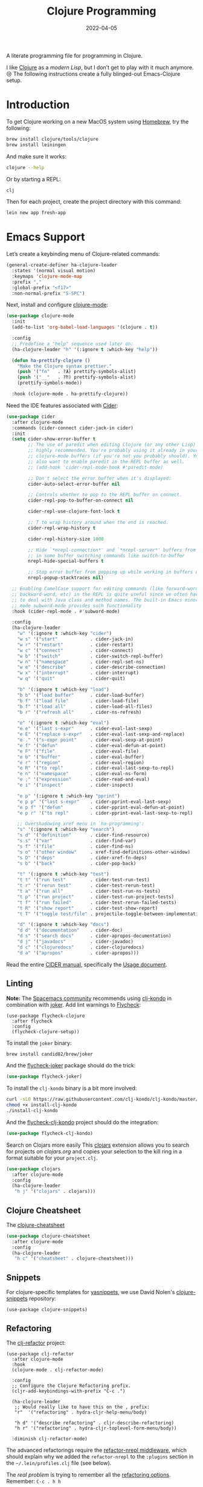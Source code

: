 #+TITLE:  Clojure Programming
#+AUTHOR: Howard X. Abrams
#+DATE:   2022-04-05
#+FILETAGS: :emacs:

A literate programming file for programming in Clojure.

#+begin_src emacs-lisp :exports none
  ;;; ha-programming-clojure --- programming in Clojure. -*- lexical-binding: t; -*-
  ;;
  ;; © 2022-2023 Howard X. Abrams
  ;;   Licensed under a Creative Commons Attribution 4.0 International License.
  ;;   See http://creativecommons.org/licenses/by/4.0/
  ;;
  ;; Author: Howard X. Abrams <http://gitlab.com/howardabrams>
  ;; Maintainer: Howard X. Abrams
  ;; Created: April  5, 2022
  ;;
  ;; This file is not part of GNU Emacs.
  ;;
  ;; *NB:* Do not edit this file. Instead, edit the original literate file at:
  ;;            ~/other/hamacs/ha-programming-clojure.org
  ;;       And tangle the file to recreate this one.
  ;;
  ;;; Code:
  #+end_src
I like [[http://clojure.org][Clojure]] as a /modern Lisp/, but I don’t get to play with it much anymore. 😢
The following instructions create a fully blinged-out Emacs-Clojure setup.
* Introduction
To get Clojure working on a new MacOS system using [[http://brew.sh][Homebrew]], try the following:
#+begin_src sh
  brew install clojure/tools/clojure
  brew install leiningen
#+end_src

And make sure it works:
#+begin_src sh
  clojure --help
#+end_src

Or by starting a REPL:
#+begin_src sh
  clj
#+end_src

Then for each project, create the project directory with this command:
#+begin_src sh
  lein new app fresh-app
#+end_src
* Emacs Support
Let’s create a keybinding menu of Clojure-related commands:
#+begin_src emacs-lisp
  (general-create-definer ha-clojure-leader
    :states '(normal visual motion)
    :keymaps 'clojure-mode-map
    :prefix ","
    :global-prefix "<f17>"
    :non-normal-prefix "S-SPC")
#+end_src

Next, install and configure [[https://github.com/clojure-emacs/clojure-mode/][clojure-mode]]:
#+begin_src emacs-lisp
  (use-package clojure-mode
    :init
    (add-to-list 'org-babel-load-languages '(clojure . t))

    :config
    ;; Predefine a "help" sequence used later on:
    (ha-clojure-leader "h" '(:ignore t :which-key "help"))

    (defun ha-prettify-clojure ()
      "Make the Clojure syntax prettier."
      (push '("fn"   . ?𝝀) prettify-symbols-alist)
      (push '("__"   . ?⁈) prettify-symbols-alist)
      (prettify-symbols-mode))

    :hook (clojure-mode . ha-prettify-clojure))
#+end_src

Need the IDE features associated with [[https://github.com/clojure-emacs/cider][Cider]]:
#+begin_src emacs-lisp
  (use-package cider
    :after clojure-mode
    :commands (cider-connect cider-jack-in cider)
    :init
    (setq cider-show-error-buffer t
          ;; The use of paredit when editing Clojure (or any other Lisp) code is
          ;; highly recommended. You're probably using it already in your
          ;; clojure-mode buffers (if you're not you probably should). You might
          ;; also want to enable paredit in the REPL buffer as well.
          ;; (add-hook 'cider-repl-mode-hook #'paredit-mode)

          ;; Don't select the error buffer when it's displayed:
          cider-auto-select-error-buffer nil

          ;; Controls whether to pop to the REPL buffer on connect.
          cider-repl-pop-to-buffer-on-connect nil

          cider-repl-use-clojure-font-lock t

          ;; T to wrap history around when the end is reached.
          cider-repl-wrap-history t

          cider-repl-history-size 1000

          ;; Hide `*nrepl-connection*' and `*nrepl-server*' buffers from appearing
          ;; in some buffer switching commands like switch-to-buffer
          nrepl-hide-special-buffers t

          ;; Stop error buffer from popping up while working in buffers other than the REPL:
          nrepl-popup-stacktraces nil)

    ;; Enabling CamelCase support for editing commands (like forward-word,
    ;; backward-word, etc) in the REPL is quite useful since we often have
    ;; to deal with Java class and method names. The built-in Emacs minor
    ;; mode subword-mode provides such functionality
    :hook (cider-repl-mode . #'subword-mode)

    :config
    (ha-clojure-leader
      "w" '(:ignore t :which-key "cider")
      "w s" '("start"            . cider-jack-in)
      "w r" '("restart"          . cider-restart)
      "w c" '("connect"          . cider-connect)
      "w b" '("switch"           . cider-switch-repl-buffer)
      "w n" '("namespace"        . cider-repl-set-ns)
      "w e" '("describe"         . cider-describe-connection)
      "w x" '("interrupt"        . cider-interrupt)
      "w q" '("quit"             . cider-quit)

      "b" '(:ignore t :which-key "load")
      "b b" '("load buffer"      . cider-load-buffer)
      "b f" '("load file"        . cider-load-file)
      "b f" '("load all"         . cider-load-all-files)
      "b r" '("refresh all"      . cider-ns-refresh)

      "e" '(:ignore t :which-key "eval")
      "e e" '("last s-expr"      . cider-eval-last-sexp)
      "e E" '("replace s-expr"   . cider-eval-last-sexp-and-replace)
      "e ." '("s-expr point"     . cider-eval-sexp-at-point)
      "e f" '("defun"            . cider-eval-defun-at-point)
      "e F" '("file"             . cider-eval-file)
      "e b" '("buffer"           . cider-eval-buffer)
      "e r" '("region"           . cider-eval-region)
      "e R" '("to repl"          . cider-eval-last-sexp-to-repl)
      "e n" '("namespace"        . cider-eval-ns-form)
      "e ;" '("expression"       . cider-read-and-eval)
      "e i" '("inspect"          . cider-inspect)

      "e p" '(:ignore t :which-key "pprint")
      "e p p" '("last s-expr"    . cider-pprint-eval-last-sexp)
      "e p f" '("defun"          . cider-pprint-eval-defun-at-point)
      "e p r" '("to repl"        . cider-pprint-eval-last-sexp-to-repl)

      ;; Overshadowing xref menu in `ha-programming':
      "s" '(:ignore t :which-key "search")
      "s d" '("definition"       . cider-find-resource)
      "s s" '("var"              . cider-find-var)
      "s f" '("file"             . cider-find-ns)
      "s o" '("other window"     . xref-find-definitions-other-window)
      "s D" '("deps"             . cider-xref-fn-deps)
      "s b" '("back"             . cider-pop-back)

      "t" '(:ignore t :which-key "test")
      "t t" '("run test"         . cider-test-run-test)
      "t r" '("rerun test"       . cider-test-rerun-test)
      "t a" '("run all"          . cider-test-run-ns-tests)
      "t p" '("run project"      . cider-test-run-project-tests)
      "t f" '("run failed"       . cider-test-rerun-failed-tests)
      "t R" '("show report"      . cider-test-show-report)
      "t T" '("toggle test/file" . projectile-toggle-between-implementation-and-test)

      "d" '(:ignore t :which-key "docs")
      "d d" '("documentation"    . cider-doc)
      "d s" '("search docs"      . cider-apropos-documentation)
      "d j" '("javadocs"         . cider-javadoc)
      "d c" '("clojuredocs"      . cider-clojuredocs)
      "d a" '("apropos"          . cider-apropos)))
#+end_src
Read the entire [[https://docs.cider.mx/][CIDER manual]], specifically the [[https://docs.cider.mx/cider/usage/cider_mode.html][Usage document]].
** Linting
*Note:* The [[https://develop.spacemacs.org/layers/+lang/clojure/README.html][Spacemacs community]] recommends using [[https://github.com/borkdude/clj-kondo][clj-kondo]] in combination with [[https://github.com/candid82/joker][joker]].
Add lint warnings to [[file:emacs.org::*Flycheck][Flycheck]]:
#+begin_src elisp
  (use-package flycheck-clojure
    :after flycheck
    :config
    (flycheck-clojure-setup))
#+end_src

To install the =joker= binary:
#+begin_src sh
  brew install candid82/brew/joker
#+end_src

And the [[https://github.com/candid82/flycheck-joker][flycheck-joker]] package should do the trick:
#+begin_src emacs-lisp
  (use-package flycheck-joker)
#+end_src

To install the =clj-kondo= binary is a bit more involved:
#+begin_src sh
  curl -sLO https://raw.githubusercontent.com/clj-kondo/clj-kondo/master/script/install-clj-kondo
  chmod +x install-clj-kondo
  ./install-clj-kondo
#+end_src

And the [[https://github.com/borkdude/flycheck-clj-kondo][flycheck-clj-kondo]] project should do the integration:
#+begin_src emacs-lisp
  (use-package flycheck-clj-kondo)
#+end_src
 Search on Clojars more easily
This [[https://github.com/joshuamiller/clojars.el][clojars]] extension allows you to search for projects on [[www.clojars.org][clojars.org]] and copies your selection to the kill ring in a format suitable for your =project.clj=.
#+begin_src emacs-lisp
  (use-package clojars
    :after clojure-mode
    :config
    (ha-clojure-leader
     "h j" '("clojars" . clojars)))
#+end_src
** Clojure Cheatsheet
The [[https://github.com/clojure-emacs/clojure-cheatsheet][clojure-cheatsheet]]
#+begin_src emacs-lisp
  (use-package clojure-cheatsheet
    :after clojure-mode
    :config
    (ha-clojure-leader
     "h c" '("cheatsheet" . clojure-cheatsheet)))
#+end_src
** Snippets
For clojure-specific templates for [[https://github.com/capitaomorte/yasnippet][yasnippets]], we use David Nolen's [[http://github.com/swannodette/clojure-snippets][clojure-snippets]] repository:
  #+begin_src elisp
  (use-package clojure-snippets)
  #+end_src
** Refactoring
The [[https://github.com/clojure-emacs/clj-refactor.el][clj-refactor]] project:
#+begin_src elisp
  (use-package clj-refactor
    :after clojure-mode
    :hook
    (clojure-mode . clj-refactor-mode)

    :config
    ;; Configure the Clojure Refactoring prefix.
    (cljr-add-keybindings-with-prefix "C-c .")

    (ha-clojure-leader
     ;; Would really like to have this on the , prefix:
     "r"  '("refactoring" . hydra-cljr-help-menu/body)

     "h d" '("describe refactoring" . cljr-describe-refactoring)
     "h r" '("refactoring" . hydra-cljr-toplevel-form-menu/body))

    :diminish clj-refactor-mode)
#+end_src

The advanced refactorings require the [[https://github.com/clojure-emacs/refactor-nrepl][refactor-nrepl middleware]], which should explain why we added the =refactor-nrepl= to the =:plugins= section in the =~/.lein/profiles.clj= file (see below).

The /real problem/ is trying to remember all the [[https://github.com/clojure-emacs/clj-refactor.el/wiki][refactoring options]]. Remember: =C-c . h h=
** Org Babel
And of course, we want to put this with org blocks:
#+begin_src emacs-lisp
  (use-package ob-clojure
    :straight (:type built-in)
    :custom
    (org-babel-clojure-backend 'cider)
    :config
    (add-to-list 'org-babel-load-languages '(clojure . t)))
#+end_src

Does this now work?
#+begin_src clojure :results raw replace
  (format "The answer is %d" (+ (* 4 10) 2))
#+end_src

#+RESULTS:
"The answer is 42"
* LSP, a WIP
Check out the goodies in [[https://emacs-lsp.github.io/lsp-mode/tutorials/clojure-guide/][this essay]] for hooking Clojure to LSP. Haven’t done this yet, and to be honest, I’m not sure what it buys us beyond what Cider offers.
#+begin_src emacs-lisp :tangle no
  (add-hook 'clojure-mode-hook 'lsp)
  (add-hook 'clojurescript-mode-hook 'lsp)
  (add-hook 'clojurec-mode-hook 'lsp)
#+end_src
* Technical Artifacts                                :noexport:
Let's =provide= a name so we can =require= this file:
#+begin_src emacs-lisp :exports none
  (provide 'ha-programming-clojure)
  ;;; ha-programming-clojure.el ends here
  #+end_src

#+DESCRIPTION: programming in Clojure.

#+PROPERTY:    header-args:sh :tangle no
#+PROPERTY:    header-args:emacs-lisp  :tangle yes
#+PROPERTY:    header-args    :results none :eval no-export :comments no mkdirp yes

#+OPTIONS:     num:nil toc:nil todo:nil tasks:nil tags:nil date:nil
#+OPTIONS:     skip:nil author:nil email:nil creator:nil timestamp:nil
#+INFOJS_OPT:  view:nil toc:nil ltoc:t mouse:underline buttons:0 path:http://orgmode.org/org-info.js
